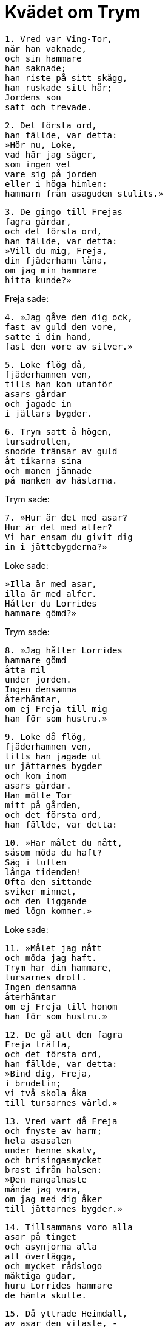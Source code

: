 = Kvädet om Trym

[verse]
1. Vred var Ving-Tor, 
när han vaknade, 
och sin hammare 
han saknade; 
han riste på sitt skägg, 
han ruskade sitt hår; 
Jordens son 
satt och trevade.

[verse]
2. Det första ord, 
han fällde, var detta: 
»Hör nu, Loke, 
vad här jag säger, 
som ingen vet 
vare sig på jorden 
eller i höga himlen: 
hammarn från asaguden stulits.»

[verse]
3. De gingo till Frejas 
fagra gårdar, 
och det första ord, 
han fällde, var detta: 
»Vill du mig, Freja, 
din fjäderhamn låna, 
om jag min hammare 
hitta kunde?»

Freja sade: 

[verse]
4. »Jag gåve den dig ock, 
fast av guld den vore, 
satte i din hand, 
fast den vore av silver.»

[verse]
5. Loke flög då, 
fjäderhamnen ven, 
tills han kom utanför 
asars gårdar 
och jagade in 
i jättars bygder.

[verse]
6. Trym satt å högen, 
tursadrotten, 
snodde tränsar av guld 
åt tikarna sina 
och manen jämnade 
på manken av hästarna.

Trym sade: 

[verse]
7. »Hur är det med asar? 
Hur är det med alfer? 
Vi har ensam du givit dig 
in i jättebygderna?» 

Loke sade: 

[verse]
»Illa är med asar, 
illa är med alfer. 
Håller du Lorrides 
hammare gömd?»

Trym sade: 

[verse]
8. »Jag håller Lorrides 
hammare gömd 
åtta mil 
under jorden. 
Ingen densamma 
återhämtar, 
om ej Freja till mig 
han för som hustru.»

[verse]
9. Loke då flög, 
fjäderhamnen ven, 
tills han jagade ut 
ur jättarnes bygder 
och kom inom 
asars gårdar. 
Han mötte Tor 
mitt på gården, 
och det första ord, 
han fällde, var detta:

[verse]
10. »Har målet du nått, 
såsom möda du haft? 
Säg i luften 
långa tidenden! 
Ofta den sittande 
sviker minnet, 
och den liggande 
med lögn kommer.»

Loke sade: 

[verse]
11. »Målet jag nått 
och möda jag haft. 
Trym har din hammare, 
tursarnes drott. 
Ingen densamma 
återhämtar 
om ej Freja till honom 
han för som hustru.»

[verse]
12. De gå att den fagra 
Freja träffa, 
och det första ord, 
han fällde, var detta: 
»Bind dig, Freja, 
i brudelin; 
vi två skola åka 
till tursarnes värld.»

[verse]
13. Vred vart då Freja 
och fnyste av harm; 
hela asasalen 
under henne skalv, 
och brisingasmycket 
brast ifrån halsen: 
»Den mangalnaste 
månde jag vara, 
om jag med dig åker 
till jättarnes bygder.»

[verse]
14. Tillsammans voro alla 
asar på tinget 
och asynjorna alla 
att överlägga, 
och mycket rådslogo 
mäktiga gudar, 
huru Lorrides hammare 
de hämta skulle.

[verse]
15. Då yttrade Heimdall, 
av asar den vitaste, - 
han visste väl framtiden 
som vanerna annars -: 
»Bindom på Tor då 
brudelin; 
bäre han det stora 
brisingasmycket!

[verse]
16. Ned från midjan 
låtom nycklar skramla 
och kvinnokläder 
kring hans knän falla, 
och på bröstet 
breda stenar, 
och händigt vi skola 
hans huvud pryda.»

[verse]
17. Då yttrade Tor, 
asen den starke: 
»Mig skola asarne 
omanlig kalla, 
om mig binda jag lät 
i brudelin.»

[verse]
18. Då sade Loke, 
Lauveys son: 
»Tig du, Tor, 
med detta tal! 
Snart skola jättar 
gästa i Asgård, 
om dig din hammare 
du hämtar ej åter.»

image::ed0019.jpg[]

[verse]
19. De bundo på Tor då 
brudelin 
och det bålstora 
brisingasmycket, 
läto ned från midjan 
nycklar skramla 
och kvinnokläder 
kring knäna falla, 
men på bröstet de satte 
breda stenar 
och händigt de 
hans huvud prydde.

[verse]
20. Då sade Loke, 
Lauveys son: 
»Jag skall som tärna 
träda i din tjänst; 
vi två skola åka 
till tursarnes värld.»

[verse]
21. Hemåt blevo bockarne 
båda drivna, 
spända i skacklar, 
springa de skulle. 
Bergen brusto, 
brann jorden i lågor; 
till Jotunheim åkte 
Odens son.

[verse]
22. Då sade Trym, 
tursarnes drott: 
»Stån jättar, upp, 
strön på bänkarne halm! 
Fören nu till mig 
Freja som hustru, 
Njords dotter 
från Noatun!

[verse]
23. Här gå på gården 
guldhornade kor, 
helsvarta oxar 
till hugnad för jätten; 
smycken har jag många, 
smiden har jag många 
Freja ensam 
ägde jag icke.»

[verse]
24. Snart till kvällen 
det kommet var, 
och öl blev buret 
på bordet åt jättarne. 
Tor ensam åt en oxe, 
åtta laxar, 
allt läcker, som kvinnorna 
bekomma skulle, 
Sivs man drack 
tre såar öl.

[verse]
25. Då sade Trym, 
tursarnes drott: 
»Var såg du brudar 
bita vassare? 
Jag såg ej brudar 
bita bredare 
eller mer mjöd 
en mö dricka.»

[verse]
26. Men den sluga tärnan 
satt framför dem 
och genmäle hittade 
att jätten svara: 
»Freja åt intet 
på åtta dagar, 
så gärna hon ville 
till jättarnes bygder.»

[verse]
27. Han lutade sig under linklädet, 
lysten att kyssa, 
men for tillbaka 
bort genom salen. 
»Vi äro Frejas ögon 
så fruktansvärda? 
Mig tycktes, att eld 
ur ögonen brinner.»

[verse]
28. Men den sluga tärnan 
satt framför dem 
och genmäle hittade 
att jätten svara: 
»Freja sov intet 
på åtta nätter, 
så gärna hon ville 
till jättarnes bygder.»

[verse]
29. In kom jättarnes 
arma syster 
och brudgåva 
bedja vågade: 
»Drag dina röda 
ringar av händerna, 
om vinna du vill 
vänskap av mig, 
vänskap av mig 
och välvilja all!»

[verse]
30. Då sade Trym, 
tursarnes drott: 
»Bären hammaren in 
bruden att viga! 
Läggen Mjollner 
i möns knä! 
Vigen oss tillsammans 
med Vars hand!»

[verse]
31. På Lorride hjärtat 
log i bröstet, 
när, hård till sinnes, 
han hammarn varsnade. 
Trym först han dräpte, 
tursarnes drott, 
och all jättens 
ätt han lamslog.

[verse]
32. Han ihjälslog den åldriga 
jättarnes syster, 
henne, som brudgåva 
bedit hade. 
Slag i stället 
för slantar hon fick 
och hugg av hammaren 
för hopen av ringar. 
Så fick Odens son 
åter sin hammare.
